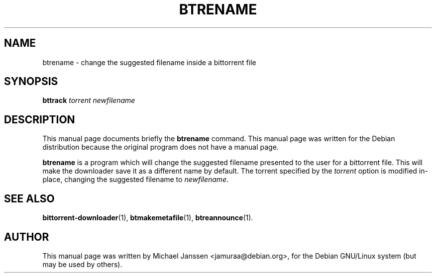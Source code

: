 .\"                                      Hey, EMACS: -*- nroff -*-
.\" First parameter, NAME, should be all caps
.\" Second parameter, SECTION, should be 1-8, maybe w/ subsection
.\" other parameters are allowed: see man(7), man(1)
.TH "BTRENAME" 1 "Jan 18 2003"
.\" Please adjust this date whenever revising the manpage.
.\"
.\" Some roff macros, for reference:
.\" .nh        disable hyphenation
.\" .hy        enable hyphenation
.\" .ad l      left justify
.\" .ad b      justify to both left and right margins
.\" .nf        disable filling
.\" .fi        enable filling
.\" .br        insert line break
.\" .sp <n>    insert n+1 empty lines
.\" for manpage-specific macros, see man(7)
.SH NAME
btrename \- change the suggested filename inside a bittorrent file
.SH SYNOPSIS
\fBbttrack\fP \fItorrent\fP \fInewfilename\fP
.SH DESCRIPTION
This manual page documents briefly the \fBbtrename\fP
command.
This manual page was written for the Debian distribution
because the original program does not have a manual page.
.PP
.\" TeX users may be more comfortable with the \fB<whatever>\fP and
.\" \fI<whatever>\fP escape sequences to invode bold face and italics, 
.\" respectively.
\fBbtrename\fP is a program which will change the suggested 
filename presented to the user for a bittorrent file. This 
will make the downloader save it as a different name by default.
The torrent specified by the \fItorrent\fP option is modified 
in-place, changing the suggested filename to \fInewfilename\fP.

.SH SEE ALSO
.BR bittorrent-downloader (1),
.BR btmakemetafile (1),
.BR btreannounce (1).
.br
.SH AUTHOR
This manual page was written by Michael Janssen <jamuraa@debian.org>,
for the Debian GNU/Linux system (but may be used by others).
